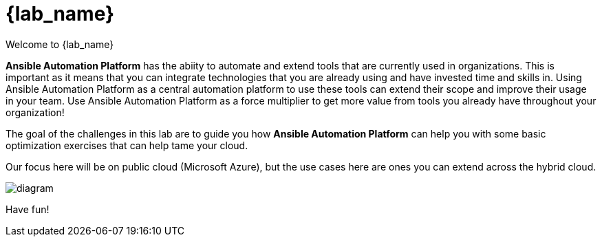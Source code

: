 = {lab_name}

Welcome to {lab_name} 

*Ansible Automation Platform* has the abiity to automate and extend tools that are currently used in organizations. This is important as it means that you can integrate technologies that you are already using and have invested time and skills in. Using Ansible Automation Platform as a central automation platform to use these tools can extend their scope and improve their usage in your team. Use Ansible Automation Platform as a force multiplier to get more value from tools you already have throughout your organization!

The goal of the challenges in this lab are to guide you how **Ansible Automation Platform** can help you with some basic optimization exercises that can help tame your cloud.

Our focus here will be on public cloud (Microsoft Azure), but the use cases here are ones you can extend across the hybrid cloud.

image:https://github.com/IPvSean/pictures_for_github/blob/master/ansible-for-azure-infrastructure-visibility/diagram.png?raw=true[]


Have fun!
